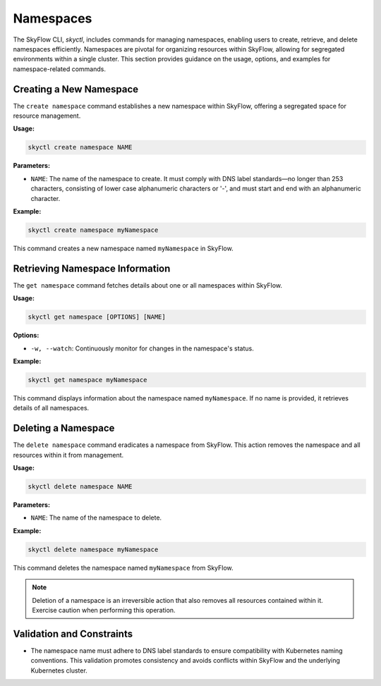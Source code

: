 Namespaces
=============================

The SkyFlow CLI, `skyctl`, includes commands for managing namespaces, enabling 
users to create, retrieve, and delete namespaces efficiently. Namespaces are pivotal 
for organizing resources within SkyFlow, allowing for segregated environments within a 
single cluster. This section provides guidance on the usage, options, and examples for 
namespace-related commands.

Creating a New Namespace
------------------------

The ``create namespace`` command establishes a new namespace within SkyFlow, 
offering a segregated space for resource management.

**Usage:**

.. code-block:: shell

    skyctl create namespace NAME

**Parameters:**

- ``NAME``: The name of the namespace to create. It must comply with DNS label standards—no longer than 253 characters, consisting of lower case alphanumeric characters or '-', and must start and end with an alphanumeric character.

**Example:**

.. code-block:: shell

    skyctl create namespace myNamespace

This command creates a new namespace named ``myNamespace`` in SkyFlow.

Retrieving Namespace Information
--------------------------------

The ``get namespace`` command fetches details about one or all namespaces within 
SkyFlow.

**Usage:**

.. code-block:: shell

    skyctl get namespace [OPTIONS] [NAME]

**Options:**

- ``-w, --watch``: Continuously monitor for changes in the namespace's status.

**Example:**

.. code-block:: shell

    skyctl get namespace myNamespace

This command displays information about the namespace named ``myNamespace``. If no 
name is provided, it retrieves details of all namespaces.

Deleting a Namespace
--------------------

The ``delete namespace`` command eradicates a namespace from SkyFlow. This action 
removes the namespace and all resources within it from management.

**Usage:**

.. code-block:: shell

    skyctl delete namespace NAME

**Parameters:**

- ``NAME``: The name of the namespace to delete.

**Example:**

.. code-block:: shell

    skyctl delete namespace myNamespace

This command deletes the namespace named ``myNamespace`` from SkyFlow.

.. note:: Deletion of a namespace is an irreversible action that also removes all resources contained within it. Exercise caution when performing this operation.

Validation and Constraints
--------------------------

- The namespace name must adhere to DNS label standards to ensure compatibility with Kubernetes naming conventions. This validation promotes consistency and avoids conflicts within SkyFlow and the underlying Kubernetes cluster.
